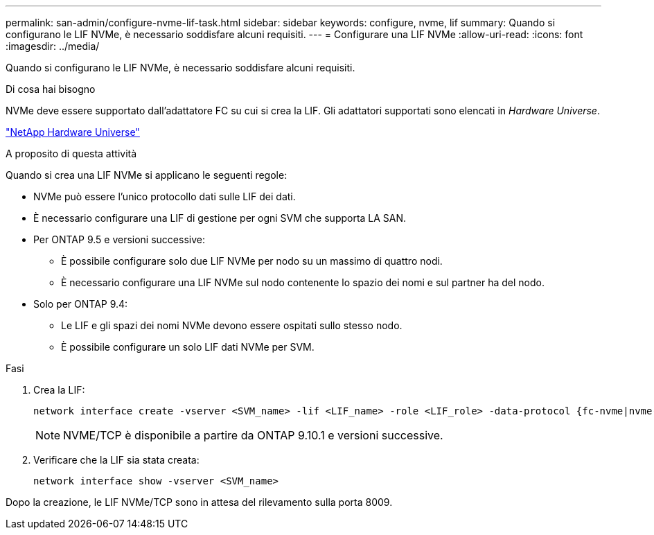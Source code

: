 ---
permalink: san-admin/configure-nvme-lif-task.html 
sidebar: sidebar 
keywords: configure, nvme, lif 
summary: Quando si configurano le LIF NVMe, è necessario soddisfare alcuni requisiti. 
---
= Configurare una LIF NVMe
:allow-uri-read: 
:icons: font
:imagesdir: ../media/


[role="lead"]
Quando si configurano le LIF NVMe, è necessario soddisfare alcuni requisiti.

.Di cosa hai bisogno
NVMe deve essere supportato dall'adattatore FC su cui si crea la LIF. Gli adattatori supportati sono elencati in _Hardware Universe_.

https://hwu.netapp.com["NetApp Hardware Universe"^]

.A proposito di questa attività
Quando si crea una LIF NVMe si applicano le seguenti regole:

* NVMe può essere l'unico protocollo dati sulle LIF dei dati.
* È necessario configurare una LIF di gestione per ogni SVM che supporta LA SAN.
* Per ONTAP 9.5 e versioni successive:
+
** È possibile configurare solo due LIF NVMe per nodo su un massimo di quattro nodi.
** È necessario configurare una LIF NVMe sul nodo contenente lo spazio dei nomi e sul partner ha del nodo.


* Solo per ONTAP 9.4:
+
** Le LIF e gli spazi dei nomi NVMe devono essere ospitati sullo stesso nodo.
** È possibile configurare un solo LIF dati NVMe per SVM.




.Fasi
. Crea la LIF:
+
[source, cli]
----
network interface create -vserver <SVM_name> -lif <LIF_name> -role <LIF_role> -data-protocol {fc-nvme|nvme-tcp} -home-node <home_node> -home-port <home_port>
----
+

NOTE: NVME/TCP è disponibile a partire da ONTAP 9.10.1 e versioni successive.

. Verificare che la LIF sia stata creata:
+
[source, cli]
----
network interface show -vserver <SVM_name>
----


Dopo la creazione, le LIF NVMe/TCP sono in attesa del rilevamento sulla porta 8009.
